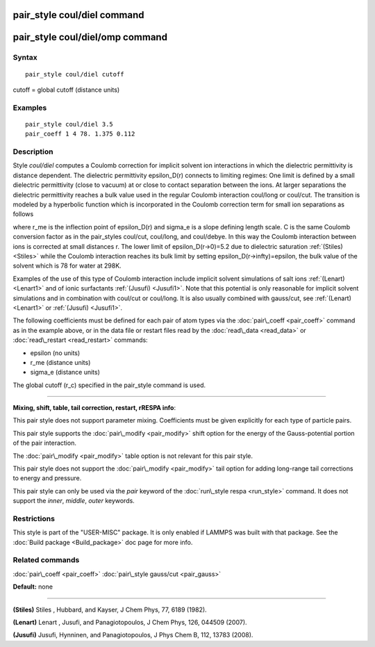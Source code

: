 .. index:: pair\_style coul/diel

pair\_style coul/diel command
=============================

pair\_style coul/diel/omp command
=================================

Syntax
""""""


.. parsed-literal::

   pair_style coul/diel cutoff

cutoff = global cutoff (distance units)

Examples
""""""""


.. parsed-literal::

   pair_style coul/diel 3.5
   pair_coeff 1 4 78. 1.375 0.112

Description
"""""""""""

Style *coul/diel* computes a Coulomb correction for implicit solvent
ion interactions in which the dielectric permittivity is distance dependent.
The dielectric permittivity epsilon\_D(r) connects to limiting regimes:
One limit is defined by a small dielectric permittivity (close to vacuum)
at or close to contact separation between the ions. At larger separations
the dielectric permittivity reaches a bulk value used in the regular Coulomb
interaction coul/long or coul/cut.
The transition is modeled by a hyperbolic function which is incorporated
in the Coulomb correction term for small ion separations as follows

.. image:: Eqs/pair_coul_diel.jpg
   :align: center

where r\_me is the inflection point of epsilon\_D(r) and sigma\_e is a slope
defining length scale. C is the same Coulomb conversion factor as in the
pair\_styles coul/cut, coul/long, and coul/debye. In this way the Coulomb
interaction between ions is corrected at small distances r. The lower
limit of epsilon\_D(r->0)=5.2 due to dielectric saturation :ref:`(Stiles) <Stiles>`
while the Coulomb interaction reaches its bulk limit by setting
epsilon\_D(r->\infty)=epsilon, the bulk value of the solvent which is 78
for water at 298K.

Examples of the use of this type of Coulomb interaction include implicit
solvent simulations of salt ions
:ref:`(Lenart) <Lenart1>` and of ionic surfactants :ref:`(Jusufi) <Jusufi1>`.
Note that this potential is only reasonable for implicit solvent simulations
and in combination with coul/cut or coul/long. It is also usually combined
with gauss/cut, see :ref:`(Lenart) <Lenart1>` or :ref:`(Jusufi) <Jusufi1>`.

The following coefficients must be defined for each pair of atom
types via the :doc:`pair\_coeff <pair_coeff>` command as in the example
above, or in the data file or restart files read by the
:doc:`read\_data <read_data>` or :doc:`read\_restart <read_restart>`
commands:

* epsilon (no units)
* r\_me (distance units)
* sigma\_e (distance units)

The global cutoff (r\_c) specified in the pair\_style command is used.


----------


**Mixing, shift, table, tail correction, restart, rRESPA info**\ :

This pair style does not support parameter mixing. Coefficients must
be given explicitly for each type of particle pairs.

This pair style supports the :doc:`pair\_modify <pair_modify>` shift
option for the energy of the Gauss-potential portion of the pair
interaction.

The :doc:`pair\_modify <pair_modify>` table option is not relevant
for this pair style.

This pair style does not support the :doc:`pair\_modify <pair_modify>`
tail option for adding long-range tail corrections to energy and
pressure.

This pair style can only be used via the *pair* keyword of the
:doc:`run\_style respa <run_style>` command.  It does not support the
*inner*\ , *middle*\ , *outer* keywords.

Restrictions
""""""""""""


This style is part of the "USER-MISC" package.  It is only enabled if
LAMMPS was built with that package.  See the :doc:`Build package <Build_package>` doc page for more info.

Related commands
""""""""""""""""

:doc:`pair\_coeff <pair_coeff>`
:doc:`pair\_style gauss/cut <pair_gauss>`

**Default:** none


----------


.. _Stiles:



**(Stiles)** Stiles , Hubbard, and Kayser, J Chem Phys, 77,
6189 (1982).

.. _Lenart1:



**(Lenart)** Lenart , Jusufi, and Panagiotopoulos, J Chem Phys, 126,
044509 (2007).

.. _Jusufi1:



**(Jusufi)** Jusufi, Hynninen, and Panagiotopoulos, J Phys Chem B, 112,
13783 (2008).


.. _lws: http://lammps.sandia.gov
.. _ld: Manual.html
.. _lc: Commands_all.html
